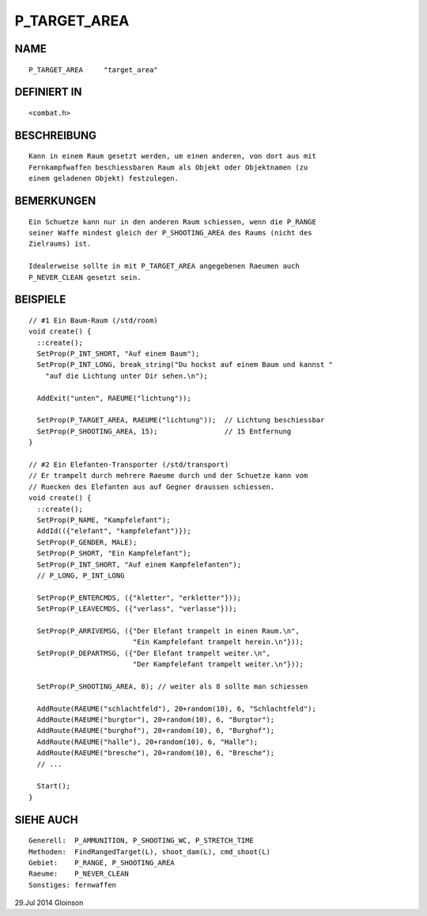P_TARGET_AREA
=============

NAME
----
::

    P_TARGET_AREA     "target_area"

DEFINIERT IN
------------
::

    <combat.h>

BESCHREIBUNG
------------
::

    Kann in einem Raum gesetzt werden, um einen anderen, von dort aus mit
    Fernkampfwaffen beschiessbaren Raum als Objekt oder Objektnamen (zu
    einem geladenen Objekt) festzulegen.

BEMERKUNGEN
-----------
::

    Ein Schuetze kann nur in den anderen Raum schiessen, wenn die P_RANGE
    seiner Waffe mindest gleich der P_SHOOTING_AREA des Raums (nicht des
    Zielraums) ist.

    Idealerweise sollte in mit P_TARGET_AREA angegebenen Raeumen auch
    P_NEVER_CLEAN gesetzt sein.

BEISPIELE
---------
::

    // #1 Ein Baum-Raum (/std/room)
    void create() {
      ::create();
      SetProp(P_INT_SHORT, "Auf einem Baum");
      SetProp(P_INT_LONG, break_string("Du hockst auf einem Baum und kannst "
        "auf die Lichtung unter Dir sehen.\n");

      AddExit("unten", RAEUME("lichtung"));

      SetProp(P_TARGET_AREA, RAEUME("lichtung"));  // Lichtung beschiessbar
      SetProp(P_SHOOTING_AREA, 15);                // 15 Entfernung
    }

    // #2 Ein Elefanten-Transporter (/std/transport)
    // Er trampelt durch mehrere Raeume durch und der Schuetze kann vom
    // Ruecken des Elefanten aus auf Gegner draussen schiessen.
    void create() {
      ::create();
      SetProp(P_NAME, "Kampfelefant");
      AddId(({"elefant", "kampfelefant")});
      SetProp(P_GENDER, MALE);
      SetProp(P_SHORT, "Ein Kampfelefant");
      SetProp(P_INT_SHORT, "Auf einem Kampfelefanten");
      // P_LONG, P_INT_LONG

      SetProp(P_ENTERCMDS, ({"kletter", "erkletter"}));
      SetProp(P_LEAVECMDS, ({"verlass", "verlasse"}));

      SetProp(P_ARRIVEMSG, ({"Der Elefant trampelt in einen Raum.\n",
                             "Ein Kampfelefant trampelt herein.\n"}));
      SetProp(P_DEPARTMSG, ({"Der Elefant trampelt weiter.\n",
                             "Der Kampfelefant trampelt weiter.\n"}));

      SetProp(P_SHOOTING_AREA, 8); // weiter als 8 sollte man schiessen

      AddRoute(RAEUME("schlachtfeld"), 20+random(10), 6, "Schlachtfeld");
      AddRoute(RAEUME("burgtor"), 20+random(10), 6, "Burgtor");
      AddRoute(RAEUME("burghof"), 20+random(10), 6, "Burghof");
      AddRoute(RAEUME("halle"), 20+random(10), 6, "Halle");
      AddRoute(RAEUME("bresche"), 20+random(10), 6, "Bresche");
      // ...

      Start();
    }

SIEHE AUCH
----------
::

    Generell:  P_AMMUNITION, P_SHOOTING_WC, P_STRETCH_TIME
    Methoden:  FindRangedTarget(L), shoot_dam(L), cmd_shoot(L)
    Gebiet:    P_RANGE, P_SHOOTING_AREA
    Raeume:    P_NEVER_CLEAN
    Sonstiges: fernwaffen

29.Jul 2014 Gloinson

